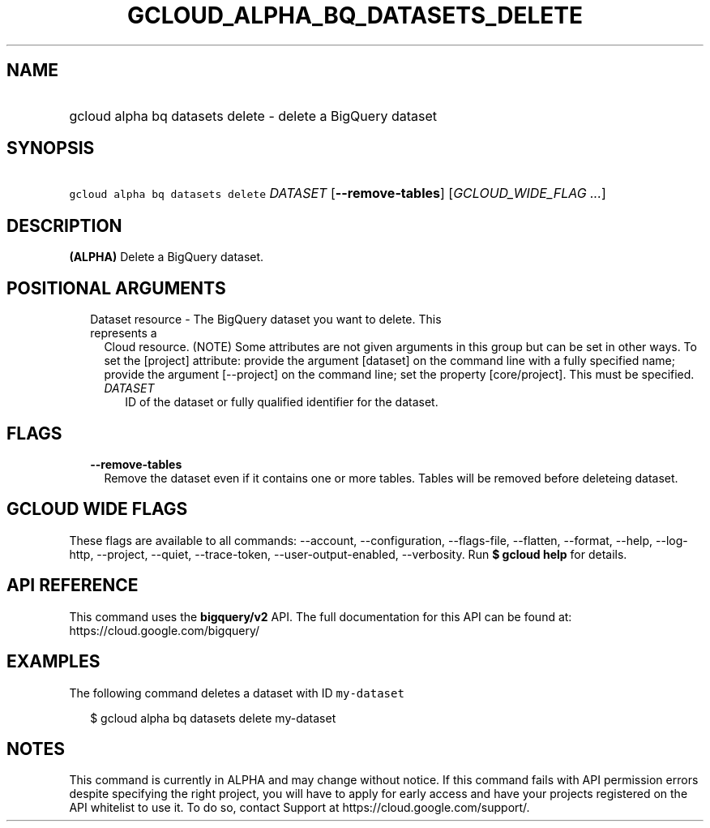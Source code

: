 
.TH "GCLOUD_ALPHA_BQ_DATASETS_DELETE" 1



.SH "NAME"
.HP
gcloud alpha bq datasets delete \- delete a BigQuery dataset



.SH "SYNOPSIS"
.HP
\f5gcloud alpha bq datasets delete\fR \fIDATASET\fR [\fB\-\-remove\-tables\fR] [\fIGCLOUD_WIDE_FLAG\ ...\fR]



.SH "DESCRIPTION"

\fB(ALPHA)\fR Delete a BigQuery dataset.



.SH "POSITIONAL ARGUMENTS"

.RS 2m
.TP 2m

Dataset resource \- The BigQuery dataset you want to delete. This represents a
Cloud resource. (NOTE) Some attributes are not given arguments in this group but
can be set in other ways. To set the [project] attribute: provide the argument
[dataset] on the command line with a fully specified name; provide the argument
[\-\-project] on the command line; set the property [core/project]. This must be
specified.

.RS 2m
.TP 2m
\fIDATASET\fR
ID of the dataset or fully qualified identifier for the dataset.


.RE
.RE
.sp

.SH "FLAGS"

.RS 2m
.TP 2m
\fB\-\-remove\-tables\fR
Remove the dataset even if it contains one or more tables. Tables will be
removed before deleteing dataset.


.RE
.sp

.SH "GCLOUD WIDE FLAGS"

These flags are available to all commands: \-\-account, \-\-configuration,
\-\-flags\-file, \-\-flatten, \-\-format, \-\-help, \-\-log\-http, \-\-project,
\-\-quiet, \-\-trace\-token, \-\-user\-output\-enabled, \-\-verbosity. Run \fB$
gcloud help\fR for details.



.SH "API REFERENCE"

This command uses the \fBbigquery/v2\fR API. The full documentation for this API
can be found at: https://cloud.google.com/bigquery/



.SH "EXAMPLES"

The following command deletes a dataset with ID \f5my\-dataset\fR

.RS 2m
$ gcloud alpha bq datasets delete  my\-dataset
.RE



.SH "NOTES"

This command is currently in ALPHA and may change without notice. If this
command fails with API permission errors despite specifying the right project,
you will have to apply for early access and have your projects registered on the
API whitelist to use it. To do so, contact Support at
https://cloud.google.com/support/.

